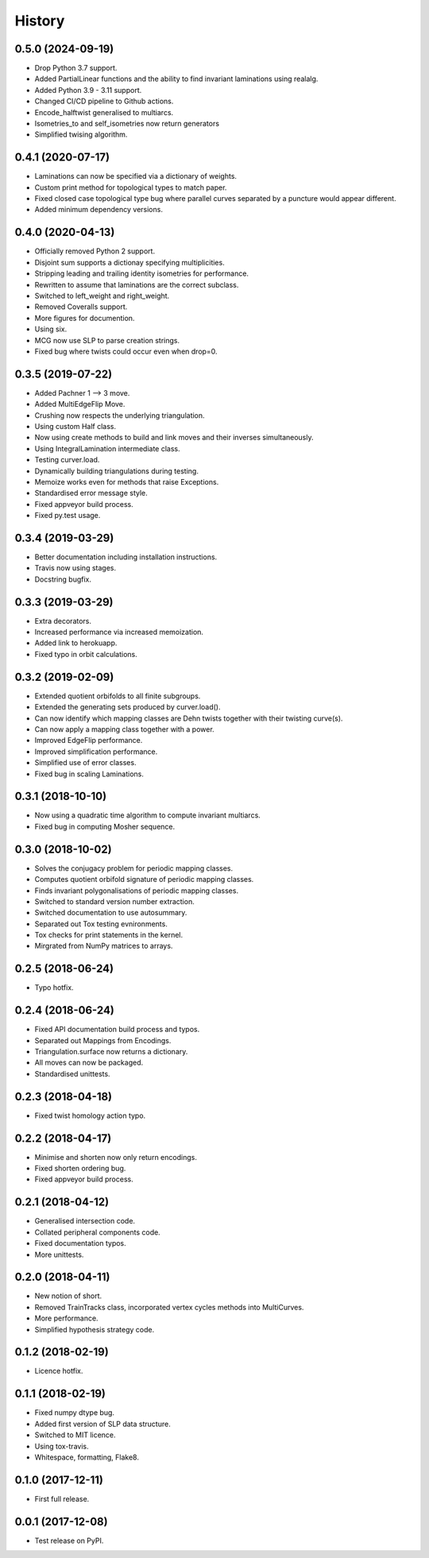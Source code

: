 
History
=======

0.5.0 (2024-09-19)
------------------

* Drop Python 3.7 support.
* Added PartialLinear functions and the ability to find invariant laminations using realalg.
* Added Python 3.9 - 3.11 support.
* Changed CI/CD pipeline to Github actions.
* Encode_halftwist generalised to multiarcs.
* Isometries_to and self_isometries now return generators
* Simplified twising algorithm.

0.4.1 (2020-07-17)
------------------

* Laminations can now be specified via a dictionary of weights.
* Custom print method for topological types to match paper.
* Fixed closed case topological type bug where parallel curves separated by a puncture would appear different.
* Added minimum dependency versions.

0.4.0 (2020-04-13)
------------------

* Officially removed Python 2 support.
* Disjoint sum supports a dictionay specifying multiplicities.
* Stripping leading and trailing identity isometries for performance.
* Rewritten to assume that laminations are the correct subclass.
* Switched to left_weight and right_weight.
* Removed Coveralls support.
* More figures for documention.
* Using six.
* MCG now use SLP to parse creation strings.
* Fixed bug where twists could occur even when drop=0.

0.3.5 (2019-07-22)
------------------

* Added Pachner 1 --> 3 move.
* Added MultiEdgeFlip Move.
* Crushing now respects the underlying triangulation.
* Using custom Half class.
* Now using create methods to build and link moves and their inverses simultaneously.
* Using IntegralLamination intermediate class.
* Testing curver.load.
* Dynamically building triangulations during testing.
* Memoize works even for methods that raise Exceptions.
* Standardised error message style.
* Fixed appveyor build process.
* Fixed py.test usage.

0.3.4 (2019-03-29)
------------------

* Better documentation including installation instructions.
* Travis now using stages.
* Docstring bugfix.

0.3.3 (2019-03-29)
------------------

* Extra decorators.
* Increased performance via increased memoization.
* Added link to herokuapp.
* Fixed typo in orbit calculations.

0.3.2 (2019-02-09)
------------------

* Extended quotient orbifolds to all finite subgroups.
* Extended the generating sets produced by curver.load().
* Can now identify which mapping classes are Dehn twists together with their twisting curve(s).
* Can now apply a mapping class together with a power.
* Improved EdgeFlip performance.
* Improved simplification performance.
* Simplified use of error classes.
* Fixed bug in scaling Laminations.

0.3.1 (2018-10-10)
------------------

* Now using a quadratic time algorithm to compute invariant multiarcs.
* Fixed bug in computing Mosher sequence.

0.3.0 (2018-10-02)
------------------

* Solves the conjugacy problem for periodic mapping classes.
* Computes quotient orbifold signature of periodic mapping classes.
* Finds invariant polygonalisations of periodic mapping classes.
* Switched to standard version number extraction.
* Switched documentation to use autosummary.
* Separated out Tox testing evnironments.
* Tox checks for print statements in the kernel.
* Mirgrated from NumPy matrices to arrays.

0.2.5 (2018-06-24)
------------------

* Typo hotfix.

0.2.4 (2018-06-24)
------------------

* Fixed API documentation build process and typos.
* Separated out Mappings from Encodings.
* Triangulation.surface now returns a dictionary.
* All moves can now be packaged.
* Standardised unittests.

0.2.3 (2018-04-18)
------------------

* Fixed twist homology action typo.

0.2.2 (2018-04-17)
------------------

* Minimise and shorten now only return encodings.
* Fixed shorten ordering bug.
* Fixed appveyor build process.

0.2.1 (2018-04-12)
------------------

* Generalised intersection code.
* Collated peripheral components code.
* Fixed documentation typos.
* More unittests.

0.2.0 (2018-04-11)
------------------

* New notion of short.
* Removed TrainTracks class, incorporated vertex cycles methods into MultiCurves.
* More performance.
* Simplified hypothesis strategy code.

0.1.2 (2018-02-19)
------------------

* Licence hotfix.

0.1.1 (2018-02-19)
------------------

* Fixed numpy dtype bug.
* Added first version of SLP data structure.
* Switched to MIT licence.
* Using tox-travis.
* Whitespace, formatting, Flake8.

0.1.0 (2017-12-11)
------------------

* First full release.

0.0.1 (2017-12-08)
------------------

* Test release on PyPI.
